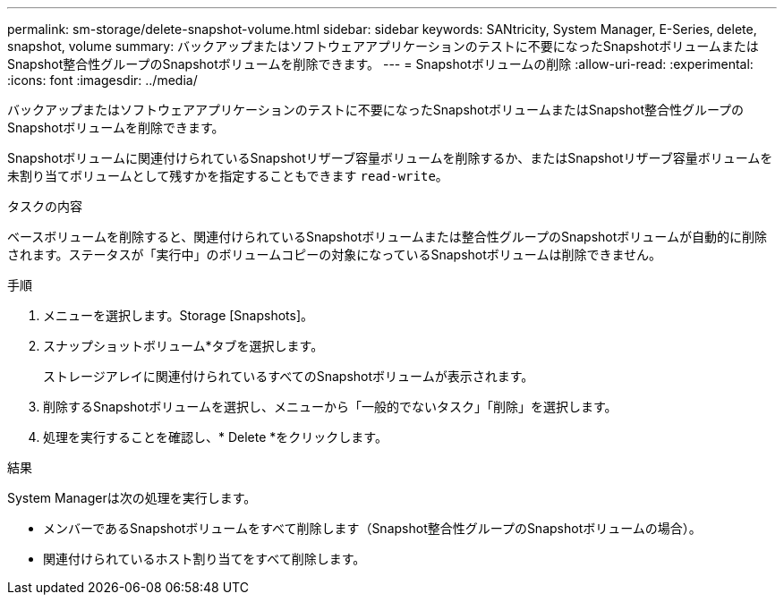 ---
permalink: sm-storage/delete-snapshot-volume.html 
sidebar: sidebar 
keywords: SANtricity, System Manager, E-Series, delete, snapshot, volume 
summary: バックアップまたはソフトウェアアプリケーションのテストに不要になったSnapshotボリュームまたはSnapshot整合性グループのSnapshotボリュームを削除できます。 
---
= Snapshotボリュームの削除
:allow-uri-read: 
:experimental: 
:icons: font
:imagesdir: ../media/


[role="lead"]
バックアップまたはソフトウェアアプリケーションのテストに不要になったSnapshotボリュームまたはSnapshot整合性グループのSnapshotボリュームを削除できます。

Snapshotボリュームに関連付けられているSnapshotリザーブ容量ボリュームを削除するか、またはSnapshotリザーブ容量ボリュームを未割り当てボリュームとして残すかを指定することもできます `read-write`。

.タスクの内容
ベースボリュームを削除すると、関連付けられているSnapshotボリュームまたは整合性グループのSnapshotボリュームが自動的に削除されます。ステータスが「実行中」のボリュームコピーの対象になっているSnapshotボリュームは削除できません。

.手順
. メニューを選択します。Storage [Snapshots]。
. スナップショットボリューム*タブを選択します。
+
ストレージアレイに関連付けられているすべてのSnapshotボリュームが表示されます。

. 削除するSnapshotボリュームを選択し、メニューから「一般的でないタスク」「削除」を選択します。
. 処理を実行することを確認し、* Delete *をクリックします。


.結果
System Managerは次の処理を実行します。

* メンバーであるSnapshotボリュームをすべて削除します（Snapshot整合性グループのSnapshotボリュームの場合）。
* 関連付けられているホスト割り当てをすべて削除します。

